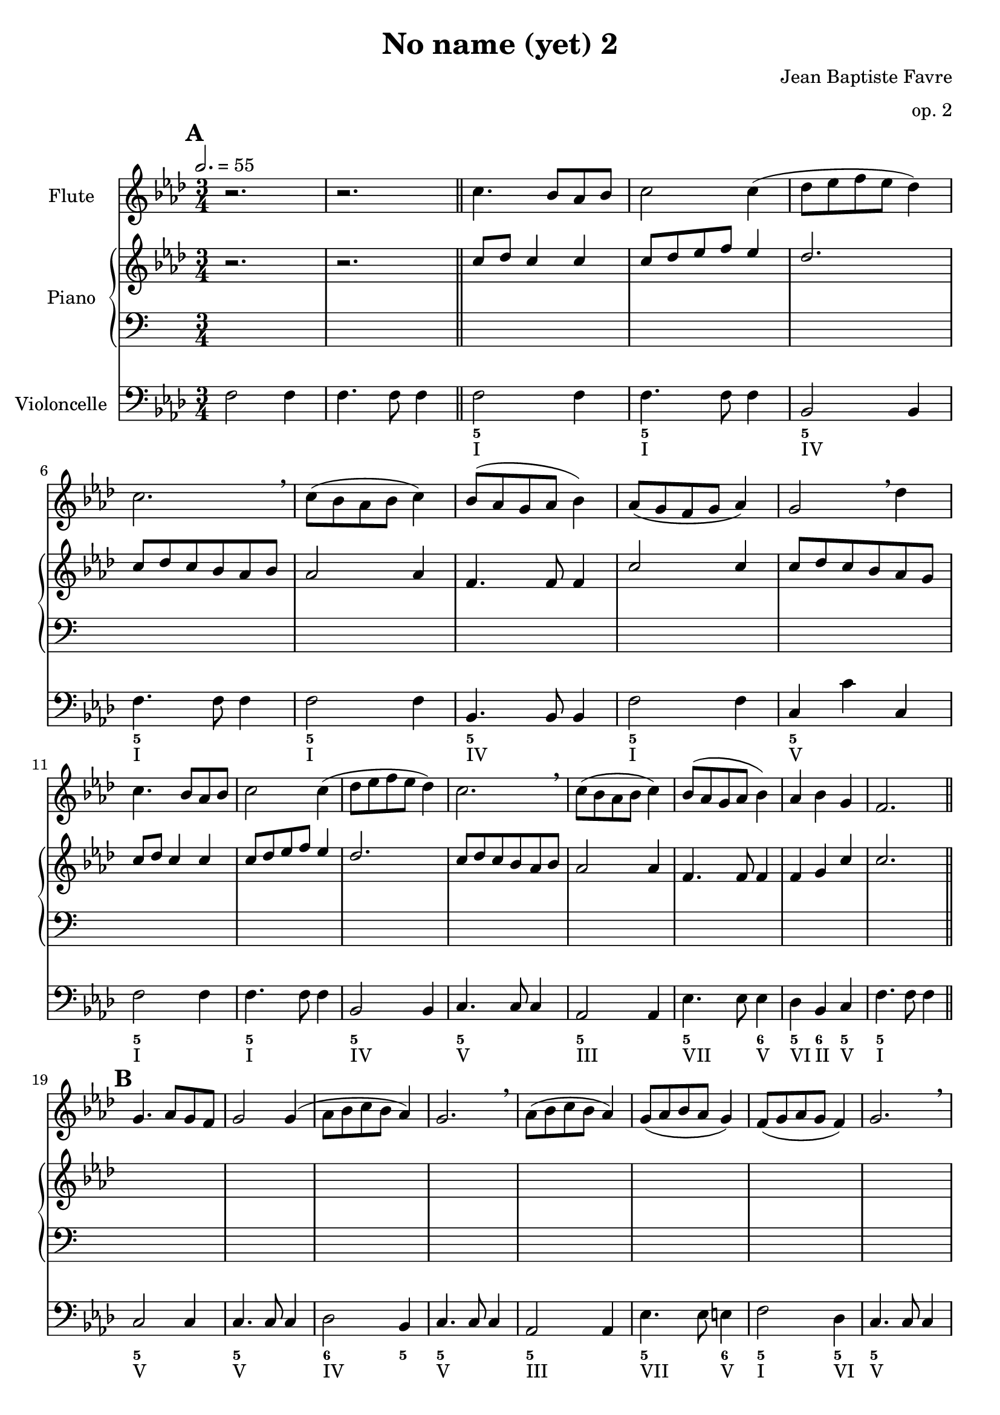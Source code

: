 \version "2.18.2"
\language "english"

%tagName = #'no-figuredbass
%perPageSystemNumber = 5
tagName = ""
%perPageSystemNumber = 4

\header {
  title = "No name (yet) 2"
  composer = "Jean Baptiste Favre"
  subtitle = ""
  tagline = ""
  date = "Clichy-la-Garenne, mars 2020"
  opus = "op. 2"
}
\paper {
  #(include-special-characters)
  print-all-headers = ##t
  max-systems-per-page = 6
  %systems-per-page = \perPageSystemNumber
}
%#(set-global-staff-size 16)

\score {
  \header {
    title = ##f
    composer = ##f
    subtitle = ##f
    tagline = ##f
    piece = ##f
  }
  <<
    \removeWithTag \tagName \new Staff \with { instrumentName = "Flute" }
    <<
      \clef treble \time 3/4
      \relative c'' {
        %\mark "A"
        \key f \minor
        r2. r2.
        \repeat unfold 2 { c4. bf8 af bf c2 c4 (df8 ef f ef df4) c2. \breathe c8 (bf af bf c4) bf8 (af g af bf4) }
        \alternative {
          { af8 (g f g af4) g2 \breathe df'4 }
          { af4 bf g f2. }
        }
        %\mark "B"
        \repeat unfold 2 {
          g4. af8 g f g2 g4 (af8 bf c bf af4) g2. \breathe af8 (bf c bf af4) g8 (af bf af g4)
        }
        \alternative {
          { f8 (g af g f4) g2. \breathe }
          { af4 bf c f,2 df'4 }
        }
        %\mark "C"
        \repeat unfold 16 { s2. }
      }
    >>
    \removeWithTag \tagName \new PianoStaff \with { instrumentName = "Piano" }
    <<
      \new Staff
      <<
        \clef treble \time 3/4
        \new Voice { % Expression marks
          \set Score.markFormatter = #format-mark-box-alphabet
          \mark \default
          \tempo 2. = 55
          s2. s2.
          \bar "||"
          \repeat unfold 8 { s2. } \break
          \repeat unfold 8 { s2. } \break
          %\mark "B"
          \bar "||"
          \mark \default
          \repeat unfold 8 { s2. } \break
          \repeat unfold 8 { s2. } \break
          %\mark "C"
          \bar "||"
          \mark \default
          \repeat unfold 8 { s2. } \break
          \repeat unfold 8 { s2. }
          \bar "|."
        }
        \new Voice { % Up melody
          %\mark "A"
          \relative c'' {
            \key f \minor
            \oneVoice { r2. r2. } \voiceOne
            \repeat unfold 2 { c8 df c4 c c8 df ef f ef4 df2. c8 df c bf af bf af2 af4 f4. f8 f4 }
            \alternative {
              { c'2 c4 c8 df c bf af g }
              { f4 g c c2. }
            }
          }
          %\mark "B"
          \relative c'' {
            \repeat unfold 2 {
              s2. s2. s2. s2. s2. s2.
            }
            \alternative {
              { s2. s2. }
              { s2. s2. }
            }
          }
          %\mark "C"
          \relative c'' {
            \repeat unfold 2 {
              s2. s2. s2. s2. s2. s2.
            }
            \alternative {
              { s2. s2. }
              { s2. s2. }
            }
          }
        }
        \new Voice { % Up harmony
          \voiceTwo
          %\mark "A"
          s2. s2.
          \relative c' {
          }
          %\mark "B"
          \relative c' {
          }
          %\mark "C"
          \relative c' {
          }
        }
      >>
      \new Staff
      <<
        \clef bass \time 3/4
        \new Voice { % Bass harmony
          \voiceOne
          %\mark "A"
          \relative c' {
            s2. s2.
          }
          %\mark "B"
          \relative c' {
          }
          %\mark "C"
          \relative c' {
          }
        }
        \new Voice { % Bass
          %\mark "A"
          s2. s2.
          \repeat unfold 16 { s2. }
          %\mark "B"
          \repeat unfold 16 { s2. }
          %\mark "C"
          \repeat unfold 16 { s2. }
        }
        \new Voice { % Expression marks
          s2. s2.
          \repeat unfold 16 { s2. }
          %\mark "B"
          \repeat unfold 16 { s2. }
          %\mark "C"
          \repeat unfold 16 { s2. }
        }
      >>
    >>
    \removeWithTag \tagName \new Staff \with { instrumentName = "Violoncelle" }
    <<
      \clef bass \time 3/4
      \relative f {
        \key f \minor
        f2 f4 f4. f8 f4
        f2 f4 f4. f8 f4
        bf,2 bf4 f'4. f8 f4 f2 f4 bf,4. bf8 bf4 f'2 f4 c4 c' c,
        f2 f4 f4. f8 f4 bf,2 bf4 c4. c8 c4 af2 af4 ef'4. ef8 ef4 df4 bf c f4. f8 f4
        %\mark "B"
        c2 c4 c4. c8 c4 df2 bf4 c4. c8 c4 af2 af4 ef'4. ef8 e4 f2 df4 c4. c8 c4
        bf2 bf4 c4. c8 c4 f2 bf,4 c4. c8 c4 f2 f4 bf,4. bf8 e4 f4 bf, c f2.
        %\mark "C"
      }
      \tag #'no-figuredbass \new FiguredBass \with { fontSize = #10 } {
        s2. s2.
        %\mark "A"
        \figuremode {
          <5> <5> <5> <5> <5> <5> <5> <5> <5> <5> <5> <5> <5> <5>2 <6>4 <5>4 <6> <5> <5>2.
        }
        %\mark "B"
        \figuremode {
          <5>2. <5> <6>2 <5>4 <5>2. <5> <5>2 <6>4 <5>2 <5>4 <5>2. <6> <5> <5>2 <5>4 <5>2. <5> <5>2 <6>4 <5> <6> <5> <5>2.
        }
        %\mark "C"
        \figuremode {
        }
      }
      \tag #'no-figuredbass \new FiguredBass {
        s2. s2.
        %\mark "A"
        \figuremode {
          <I>2. <I> <IV> <I> <I> <IV> <I> <V> <I> <I> <IV> <V> <III> <VII>2 <V>4 <VI>4 <II> <V> <I>2.
        }
        %\mark "B"
        \figuremode {
          <V> <V> <IV> <V> <III> <VII>2 <V>4 <I>2 <VI>4 <V>2. <II> <V> <I>2 <VI>4 <V>2. <I> <IV>2 <V>4 <I> <II> <V> <I>2.
        }
        %\mark "C"
        \figuremode {
        }
      }
    >>
  >>
}